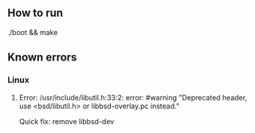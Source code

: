 ** How to run
   ./boot && make 
** Known errors
*** Linux
**** Error: /usr/include/libutil.h:33:2: error: #warning "Deprecated header, use <bsd/libutil.h> or libbsd-overlay.pc instead."
     Quick fix: remove libbsd-dev 

